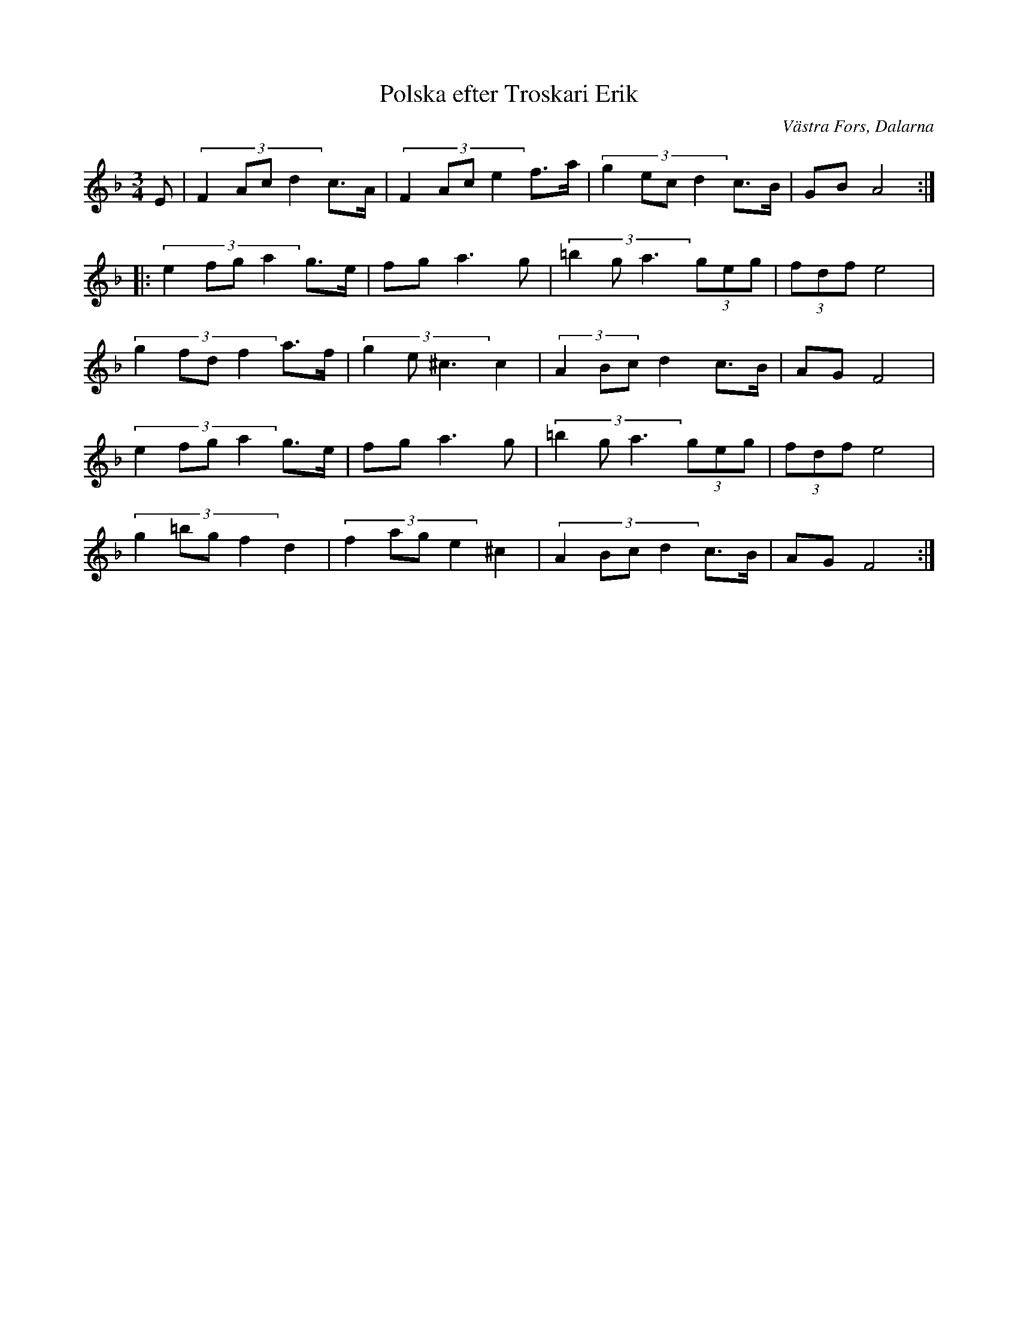 %%abc-charset utf-8

X: 38
T: Polska efter Troskari Erik
O: Västra Fors, Dalarna
S: efter Troskari Erik Persson
Z: Transcribed to abcby Jon Magnusson 080430
R: Polska
M: 3/4
L: 1/8
K: F
E|(3:2:4 F2Acd2 c>A|(3:2:4 F2Ace2 f>a|(3:2:4 g2ecd2 c>B|GB A4:|:
(3:2:4 e2fga2 g>e|fg a3g|(3:2:3 =b2ga3 (3geg|(3 fdf e4|
(3:2:4 g2fdf2 a>f|(3:2:3 g2e^c3 c2|(3:2:3 A2Bcd2 c>B|AG F4|
(3:2:4 e2fga2 g>e|fg a3g|(3:2:3 =b2ga3 (3geg|(3 fdf e4|
(3:2:4 g2=bgf2 d2|(3:2:4 f2age2 ^c2|(3:2:4 A2Bcd2 c>B|AG F4:|

